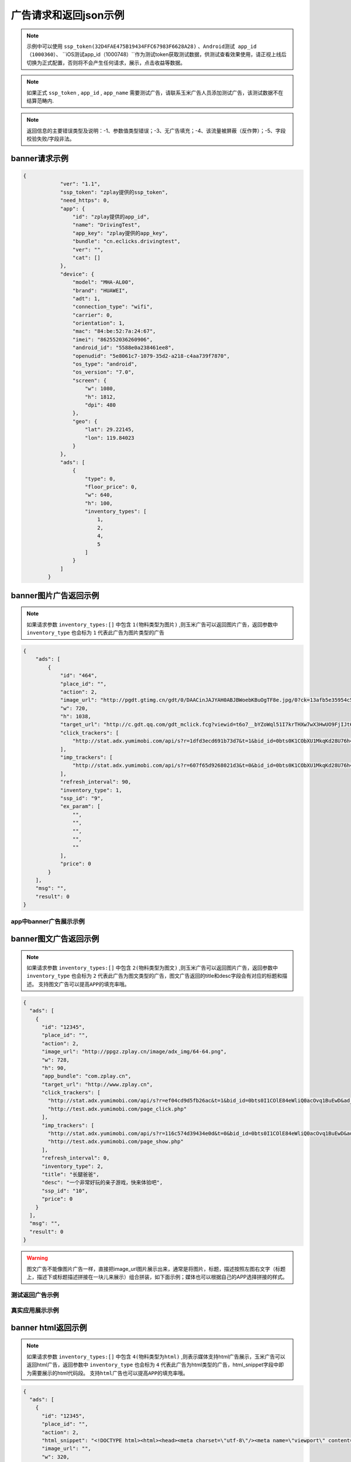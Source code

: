 广告请求和返回json示例
======================

.. note:: 示例中可以使用 ``ssp_token(32D4FAE475B19434FFC67983F6628A28)`` 、``Android测试 app_id（1000360）``、 ``iOS测试app_id（1000748）``作为测试token获取测试数据，供测试查看效果使用，请正视上线后切换为正式配置，否则将不会产生任何请求，展示，点击收益等数据。

.. note:: 如果正式 ``ssp_token`` , ``app_id`` , ``app_name`` 需要测试广告，请联系玉米广告人员添加测试广告，该测试数据不在结算范畴内.

.. note:: 返回信息的主要错误类型及说明：-1、参数值类型错误；-3、无广告填充；-4、该流量被屏蔽（反作弊）；-5、字段校验失败/字段非法。

banner请求示例
---------------

.. sourcecode:: js

        {
		    "ver": "1.1",
		    "ssp_token": "zplay提供的ssp_token",
		    "need_https": 0,
		    "app": {
		        "id": "zplay提供的app_id",
		        "name": "DrivingTest",
		        "app_key": "zplay提供的app_key",
		        "bundle": "cn.eclicks.drivingtest",
		        "ver": "",
		        "cat": []
		    },
		    "device": {
		        "model": "MHA-AL00",
		        "brand": "HUAWEI",
		        "adt": 1,
		        "connection_type": "wifi",
		        "carrier": 0,
		        "orientation": 1,
		        "mac": "84:be:52:7a:24:67",
		        "imei": "862552036260906",
		        "android_id": "5588e0a238461ee8",
		        "openudid": "5e8061c7-1079-35d2-a218-c4aa739f7870",
		        "os_type": "android",
		        "os_version": "7.0",
		        "screen": {
		            "w": 1080,
		            "h": 1812,
		            "dpi": 480
		        },
		        "geo": {
		            "lat": 29.22145,
		            "lon": 119.84023
		        }
		    },
		    "ads": [
		        {
		            "type": 0,
		            "floor_price": 0,
		            "w": 640,
		            "h": 100,
		            "inventory_types": [
		                1,
		                2,
		                4,
		                5
		            ]
		        }
		    ]
		}

banner图片广告返回示例
-----------------------

.. note:: 如果请求参数 ``inventory_types:[]`` 中包含 ``1(物料类型为图片)`` ,则玉米广告可以返回图片广告，返回参数中 ``inventory_type`` 也会标为 ``1`` 代表此广告为图片类型的广告

.. sourcecode:: js

		{
		    "ads": [
		        {
		            "id": "464",
		            "place_id": "",
		            "action": 2,
		            "image_url": "http://pgdt.gtimg.cn/gdt/0/DAACinJAJYAH0ABJBWoebKBuOgTF8e.jpg/0?ck=13afb5e35954c59df6d0027ac679eb91",
		            "w": 720,
		            "h": 1038,
		            "target_url": "http://c.gdt.qq.com/gdt_mclick.fcg?viewid=t6o7__bYZoWql51I7krTHXw7wX3HwUO9FjIJt6rPb8mySO4Cu!!XqJrUNtcEUqqnhweRJ4LLS2m49e8HowA62q!9A3lx4Doz_9tzhiFUUlCMXWdN2EKozjMRBb1KLFPtzKPDguyL1XXhtJIXEQlUJVWUlBGubb1_!csNQ1sjv6cL2Bv2x6hgcGzZKiqUH1N1juj87SFLvPyB2QAPdV57Lg&jtype=0&i=1&os=2",
		            "click_trackers": [
		                "http://stat.adx.yumimobi.com/api/s?r=1dfd3ecd691b73d7&t=1&bid_id=0bts0K1CObXU1MkqKd28U76h45LrcY&ad_id=464&type=2&dsp_id=20&plmn=46000&ssp_id=449&app_id=1007877&app_bundle_id=cn.eclicks.drivingtest&price_enc=Xm7JWFA9pOhXsloDA1CMNw&cur=CNY&u=http%3A%2F%2Fc.gdt.qq.com%2Fgdt_mclick.fcg%3Fviewid%3Dt6o7__bYZoWql51I7krTHXw7wX3HwUO9FjIJt6rPb8mySO4Cu%21%21XqJrUNtcEUqqnhweRJ4LLS2m49e8HowA62q%219A3lx4Doz_9tzhiFUUlCMXWdN2EKozjMRBb1KLFPtzKPDguyL1XXhtJIXEQlUJVWUlBGubb1_%21csNQ1sjv6cL2Bv2x6hgcGzZKiqUH1N1juj87SFLvPyB2QAPdV57Lg%26jtype%3D0%26i%3D1%26os%3D2%3Fviewid%3Dt6o7__bYZoWql51I7krTHXw7wX3HwUO9FjIJt6rPb8mySO4Cu%21%21XqJrUNtcEUqqnhweRJ4LLS2m49e8HowA62q%219A3lx4Doz_9tzhiFUUlCMXWdN2EKozjMRBb1KLFPtzKPDguyL1XXhtJIXEQlUJVWUlBGubb1_%21csNQ1sjv6cL2Bv2x6hgcGzZKiqUH1N1juj87SFLvPyB2QAPdV57Lg%26acttype%3D1%26s%3D%257B%2522down_x%2522%253A0%252C%2522down_y%2522%253A0%257D&adid_sha1=&aid_sha1=67d3bc8ba4a697f34c7165779438873896665f3e&pid=zap937e286143f6d462185316171ff574a7b10077f6"
		            ],
		            "imp_trackers": [
		                "http://stat.adx.yumimobi.com/api/s?r=607f65d9268021d3&t=0&bid_id=0bts0K1CObXU1MkqKd28U76h45LrcY&ad_id=464&type=2&dsp_id=20&plmn=46000&ssp_id=449&app_id=1007877&app_bundle_id=cn.eclicks.drivingtest&price_enc=Xm7JWFA9pOhXsloDA1CMNw&cur=CNY&u=http%3A%2F%2Fv.gdt.qq.com%2Fgdt_stats.fcg%3Fcount%3D1%26viewid0%3Dt6o7__bYZoWql51I7krTHXw7wX3HwUO9FjIJt6rPb8mySO4Cu%21%21XqJrUNtcEUqqnhweRJ4LLS2m49e8HowA62q%219A3lx4Doz_9tzhiFUUlCMXWdN2EKozjMRBb1KLFPtzKPDguyL1XXhtJIXEQlUJVWUlBGubb1_%21csNQ1sjv6cL2Bv2x6hgcGzZKiqUH1N1juj87SFLvPyB2QAPdV57Lg&adid_sha1=&aid_sha1=67d3bc8ba4a697f34c7165779438873896665f3e&pid=zap937e286143f6d462185316171ff574a7b10077f6"
		            ],
		            "refresh_interval": 90,
		            "inventory_type": 1,
		            "ssp_id": "9",
		            "ex_param": [
		                "",
		                "",
		                "",
		                "",
		                ""
		            ],
		            "price": 0
		        }
		    ],
		    "msg": "",
		    "result": 0
		}

app中banner广告展示示例
~~~~~~~~~~~~~~~~~~~~~~~~

.. image:: /img/banner_img1.jpg

banner图文广告返回示例
-----------------------

.. note:: 如果请求参数 ``inventory_types:[]`` 中包含 ``2(物料类型为图文)`` ,则玉米广告可以返回图片广告，返回参数中 ``inventory_type`` 也会标为 ``2`` 代表此广告为图文类型的广告，图文广告返回的title和desc字段会有对应的标题和描述。 ``支持图文广告可以提高APP的填充率哦。``

.. sourcecode:: js

		{
		  "ads": [
		    {
		      "id": "12345",
		      "place_id": "",
		      "action": 2,
		      "image_url": "http://ppgz.zplay.cn/image/adx_img/64-64.png",
		      "w": 728,
		      "h": 90,
		      "app_bundle": "com.zplay.cn",
		      "target_url": "http://www.zplay.cn",
		      "click_trackers": [
		        "http://stat.adx.yumimobi.com/api/s?r=ef04cd9d5fb26ac&t=1&bid_id=0bts0I1COlE84eWliQ0acOvq1BuEwD&ad_id=12345&type=0&dsp_id=129&plmn=46002&ssp_id=1&app_id=1006896&app_bundle_id=com.zplay.android.sdk.zplayad.demo1302&price_enc=vP_JWAZgp3pIO4IGGREl0g&cur=CNY&u=http%3A%2F%2Ftest.adx.yumimobi.com%2Fmock.php%3Ftype%3Dclick%26id%3D123&adid_sha1=&aid_sha1=dd1f217060dc909168c1c8642525bb24765c2e09&test=1&pid=zapdd13a671432d4a653e372fa03b3c68971f788a12",
		        "http://test.adx.yumimobi.com/page_click.php"
		      ],
		      "imp_trackers": [
		        "http://stat.adx.yumimobi.com/api/s?r=116c574d39434e0d&t=0&bid_id=0bts0I1COlE84eWliQ0acOvq1BuEwD&ad_id=12345&type=0&dsp_id=129&plmn=46002&ssp_id=1&app_id=1006896&app_bundle_id=com.zplay.android.sdk.zplayad.demo1302&price_enc=vP_JWAZgp3pIO4IGGREl0g&cur=CNY&u=http%3A%2F%2Ftest.adx.yumimobi.com%2Fmock.php%3Ftype%3Dimp%26id%3D123&adid_sha1=&aid_sha1=dd1f217060dc909168c1c8642525bb24765c2e09&test=1&pid=zapdd13a671432d4a653e372fa03b3c68971f788a12",
		        "http://test.adx.yumimobi.com/page_show.php"
		      ],
		      "refresh_interval": 0,
		      "inventory_type": 2,
		      "title": "长腿爸爸",
		      "desc": "一个非常好玩的亲子游戏，快来体验吧",
		      "ssp_id": "10",
		      "price": 0
		    }
		  ],
		  "msg": "",
		  "result": 0
		}

.. warning:: 图文广告不能像图片广告一样，直接把image_url图片展示出来，通常是将图片，标题，描述按照左图右文字（标题上，描述下或标题描述拼接在一块儿来展示）组合拼装，如下面示例；媒体也可以根据自己的APP选择拼接的样式。

测试返回广告示例
~~~~~~~~~~~~~~~~

.. image:: /img/banner-pic-text1.jpg

真实应用展示示例
~~~~~~~~~~~~~~~~~

.. image:: /img/banner-pic-test2.jpg
.. image:: /img/banner-pic-text3.jpg


banner html返回示例
-------------------

.. note:: 如果请求参数 ``inventory_types:[]`` 中包含 ``4(物料类型为html)`` ,则表示媒体支持html广告展示，玉米广告可以返回html广告，返回参数中 ``inventory_type`` 也会标为 ``4`` 代表此广告为html类型的广告，html_snippet字段中即为需要展示的html代码段。 ``支持html广告也可以提高APP的填充率哦。``

.. sourcecode:: js

		{
		  "ads": [
		    {
		      "id": "12345",
		      "place_id": "",
		      "action": 2,
		      "html_snippet": "<!DOCTYPE html><html><head><meta charset=\"utf-8\"/><meta name=\"viewport\" content=\"width=device-width, initial-scale=1.0, minimum-scale=1.0, maximum-scale=1.0, user-scalable=no,telephone=no\"/><meta name=\"format-detection\" content=\"telephone=no\"/><title></title><style>html,body{width:100%;height:100%;}*{padding:0;margin:0}img{display:block;position:absolute;top:0;left:0;width:100% !important;height:100% !important;}img[width=\"1\"]{width:1px;height:1px;display:none}img[width=\"1px\"]{width:1px;height:1px;display:none}img[width=\"0\"]{width:1px;height:1px;display:none}img[width=\"0px\"]{width:1px;height:1px;display:none}</style></head><body><div id=\"container\"><div class=\"veiw_con\"><a href=\"https://lnk0.com/NZ5E50?clickFlag=zplay\"><img id=\"img2\" class=\"com-img\" src=\"http://cdn.f2time.com/image/20161205/1e134d003ce34f9693a768abc2994928_tmp.jpg\"/></a></div></div></body></html>",
		      "image_url": "",
		      "w": 320,
		      "h": 50,
		      "app_bundle": "com.zplay.cn",
		      "target_url": "http://www.zplay.cn",
		      "click_trackers": [
		        "http://stat.adx.yumimobi.com/api/s?r=42aff45315acb70d&t=1&bid_id=0bug6s1COrdw4rZwoY1AtZst4npvg3&ad_id=12345&type=0&dsp_id=129&plmn=46001&ssp_id=1&app_id=1007716&app_bundle_id=com.zplay.classicpopstar&price_enc=YlPKWATzcV8O4PyFuQc7Kw&cur=CNY&u=http%3A%2F%2Ftest.adx.yumimobi.com%2Fmock.php%3Ftype%3Dclick%26id%3D123&adid_sha1=e9ace9d5e87035219a227db42b915909a91c989a&test=1&pid=zap64366690d9b306604610228a465db1aa97e42e89",
		        "http://test.adx.yumimobi.com/page_click.php"
		      ],
		      "imp_trackers": [
		        "http://stat.adx.yumimobi.com/api/s?r=699706254edd7d40&t=0&bid_id=0bug6s1COrdw4rZwoY1AtZst4npvg3&ad_id=12345&type=0&dsp_id=129&plmn=46001&ssp_id=1&app_id=1007716&app_bundle_id=com.zplay.classicpopstar&price_enc=YlPKWATzcV8O4PyFuQc7Kw&cur=CNY&u=http%3A%2F%2Ftest.adx.yumimobi.com%2Fmock.php%3Ftype%3Dimp%26id%3D123&adid_sha1=e9ace9d5e87035219a227db42b915909a91c989a&test=1&pid=zap64366690d9b306604610228a465db1aa97e42e89",
		        "http://test.adx.yumimobi.com/page_show.php"
		      ],
		      "refresh_interval": 0,
		      "inventory_type": 4,
		      "ssp_id": "10",
		      "price": 0
		    }
		  ],
		  "msg": "",
		  "result": 0
		}

.. warning:: 媒体看到返回的 ``invenroy为4`` 直接将 ``html_snippet`` 中的代码段内容在APP中渲染出来即可。html广告中 ``image_url`` 字段是空的，可以忽略。

app中banner html返回示例
~~~~~~~~~~~~~~~~~~~~~~~~

.. image:: /img/banner_html_ad.PNG

插屏请求示例
-------------

.. note:: 同banner广告一样，插屏广告在请求的时候也需要通过 ``inventory_types`` 标明支持的物料类型

.. sourcecode:: js

		{
		    "ver": "1.1",
		    "ssp_token": "zplay提供的ssp_token",
		    "need_https": 0,
		    "app": {
		        "id": "zplay提供的app_id",
		        "name": "DrivingTest",
		        "app_key": "zplay提供的app_key",
		        "bundle": "cn.eclicks.drivingtest",
		        "ver": "",
		        "cat": []
		    },
		    "device": {
		        "model": "vivoX7",
		        "brand": "vivo",
		        "adt": 1,
		        "connection_type": "wifi",
		        "carrier": 0,
		        "orientation": 1,
		        "mac": "20:5d:47:0b:33:38",
		        "imei": "862505031462331",
		        "android_id": "840be0b0d00e6169",
		        "openudid": "e4791d89-dda9-36c0-b9df-edacc24b01c8",
		        "os_type": "android",
		        "os_version": "5.1.1",
		        "screen": {
		            "w": 1080,
		            "h": 1920,
		            "dpi": 480
		        },
		        "geo": {
		            "lat": 31.151308,
		            "lon": 108.36747
		        }
		    },
		    "ads": [
		        {
		            "type": 1,
		            "floor_price": 0,
		            "w": 720,
		            "h": 1038,
		            "inventory_types": [
		                1,
		                2,
		                4,
		                5
		            ]
		        }
		    ]
		}


插屏图片广告返回示例
--------------------

.. note:: 如果媒体请求广告时，通过 ``inventory_types`` 指明支持支持图片广告，且返回的广告中 ``invenroy_type`` 为1,则媒体将 ``img_url`` 图片展示出来即可

.. sourcecode:: js

		{
		  "ads": [
		    {
		      "id": "12345",
		      "place_id": "",
		      "action": 2,
		      "image_url": "http://ppgz.zplay.cn/image/adx_img/640x960.jpg",
		      "w": 640,
		      "h": 960,
		      "app_bundle": "com.zplay.cn",
		      "target_url": "http://www.zplay.cn",
		      "click_trackers": [
		        "http://stat.adx.yumimobi.com/api/s?r=73cc52f1feb1da5e&t=1&bid_id=0bts0K1COs1I0y4BSv1bbpHN3VyPRY&ad_id=12345&type=1&dsp_id=129&plmn=46001&ssp_id=1&app_id=1007716&app_bundle_id=com.zplay.classicpopstar&price_enc=il_KWNyfsheu7FYW3m3eLw&cur=CNY&u=http%3A%2F%2Ftest.adx.yumimobi.com%2Fmock.php%3Ftype%3Dclick%26id%3D123&adid_sha1=e9ace9d5e87035219a227db42b915909a91c989a&test=1&pid=zap417d768fb04d5db77bfc65af2a8ce736bc8122ae",
		        "http://test.adx.yumimobi.com/page_click.php"
		      ],
		      "imp_trackers": [
		        "http://stat.adx.yumimobi.com/api/s?r=6af77c9ef310cdb1&t=0&bid_id=0bts0K1COs1I0y4BSv1bbpHN3VyPRY&ad_id=12345&type=1&dsp_id=129&plmn=46001&ssp_id=1&app_id=1007716&app_bundle_id=com.zplay.classicpopstar&price_enc=il_KWNyfsheu7FYW3m3eLw&cur=CNY&u=http%3A%2F%2Ftest.adx.yumimobi.com%2Fmock.php%3Ftype%3Dimp%26id%3D123&adid_sha1=e9ace9d5e87035219a227db42b915909a91c989a&test=1&pid=zap417d768fb04d5db77bfc65af2a8ce736bc8122ae",
		        "http://test.adx.yumimobi.com/page_show.php"
		      ],
		      "refresh_interval": 0,
		      "inventory_type": 1,
		      "ssp_id": "10",
		      "price": 0
		    }
		  ],
		  "msg": "",
		  "result": 0
		}

APP中插屏图片广告返回示例
~~~~~~~~~~~~~~~~~~~~~~~~~~

.. image:: /img/intersitial_pic_1.PNG

插屏图文广告返回示例
---------------------

.. note:: 如果媒体请求广告时，通过 ``inventory_types`` 指明支持支持图文广告，且返回的广告中 ``invenroy_type`` 为2,则改广告位图文广告。（图文广告通常图片为小图ICON）

.. sourcecode:: js

		{
		  "ads": [
		    {
		      "id": "12345",
		      "place_id": "",
		      "action": 2,
		      "image_url": "http://ppgz.zplay.cn/image/adx_img/64-64.png",
		      "w": 640,
		      "h": 960,
		      "app_bundle": "com.zplay.cn",
		      "target_url": "http://www.zplay.cn",
		      "click_trackers": [
		        "http://stat.adx.yumimobi.com/api/s?r=1caadc2eca3cdf3a&t=1&bid_id=0bulZf1COwg645eaAm0q12Wl0KQyQc&ad_id=12345&type=1&dsp_id=129&plmn=46001&ssp_id=1&app_id=1007716&app_bundle_id=com.zplay.classicpopstar&price_enc=Fp_KWHCqskhzQOB8UEukkQ&cur=CNY&u=http%3A%2F%2Ftest.adx.yumimobi.com%2Fmock.php%3Ftype%3Dclick%26id%3D123&adid_sha1=e9ace9d5e87035219a227db42b915909a91c989a&test=1&pid=zap417d768fb04d5db77bfc65af2a8ce736bc8122ae",
		        "http://test.adx.yumimobi.com/page_click.php"
		      ],
		      "imp_trackers": [
		        "http://stat.adx.yumimobi.com/api/s?r=7d7b2ba2193af5f1&t=0&bid_id=0bulZf1COwg645eaAm0q12Wl0KQyQc&ad_id=12345&type=1&dsp_id=129&plmn=46001&ssp_id=1&app_id=1007716&app_bundle_id=com.zplay.classicpopstar&price_enc=Fp_KWHCqskhzQOB8UEukkQ&cur=CNY&u=http%3A%2F%2Ftest.adx.yumimobi.com%2Fmock.php%3Ftype%3Dimp%26id%3D123&adid_sha1=e9ace9d5e87035219a227db42b915909a91c989a&test=1&pid=zap417d768fb04d5db77bfc65af2a8ce736bc8122ae",
		        "http://test.adx.yumimobi.com/page_show.php"
		      ],
		      "refresh_interval": 0,
		      "inventory_type": 2,
		      "title": "长腿爸爸",
		      "desc": "一个非常好玩的亲子游戏，快来体验吧",
		      "ssp_id": "10",
		      "price": 0
		    }
		  ],
		  "msg": "",
		  "result": 0
		}

.. warning:: 同banner的图文广告一样,不能只将 ``img_url`` 图片展示出来,需要将 ``img_url`` ``title`` ``desc`` 字段按照一定的格式排列组织好，展示出来即可，即可参照下图的示例来排列展示，也可以由媒体自己来组织展现方式。

app中插屏图文广告返回示例
~~~~~~~~~~~~~~~~~~~~~~~~~

.. image:: /img/intersitial_pic_text.PNG


插屏html广告返回示例
---------------------

.. note:: 如果媒体请求广告时，通过 ``inventory_types`` 指明支持支持html广告,即包含4，且返回的广告中 ``invenroy_type`` 为4,则该广告为插屏的html广告。展示方式通banner的html广告，请参考banner html广告展示



开屏请求示例
-------------

.. note:: 同banner,开屏广告一样，开屏广告在请求的时候也需要通过 ``inventory_types`` 标明支持的物料类型,通常也包含（图片，图文，html)三种类型的广告，
		  与插屏广告不同的是，请求参数中ad_type为2，是在应用刚开始启动的时候展示,
		  具体展示示例可参考插屏的三种广告返回和展示示例.

.. sourcecode:: js

		{
		    "ver": "1.1",
		    "ssp_token": "zplay提供的ssp_token",
		    "need_https": 0,
		    "app": {
		        "id": "zplay提供的app_id",
		        "name": "DrivingTest",
		        "app_key": "zplay提供的app_key",
		        "bundle": "cn.eclicks.drivingtest",
		        "ver": "",
		        "cat": []
		    },
		    "device": {
		        "model": "vivoX7",
		        "brand": "vivo",
		        "adt": 1,
		        "connection_type": "wifi",
		        "carrier": 0,
		        "orientation": 1,
		        "mac": "20:5d:47:0b:33:38",
		        "imei": "862505031462331",
		        "android_id": "840be0b0d00e6169",
		        "openudid": "e4791d89-dda9-36c0-b9df-edacc24b01c8",
		        "os_type": "android",
		        "os_version": "5.1.1",
		        "screen": {
		            "w": 1080,
		            "h": 1920,
		            "dpi": 480
		        },
		        "geo": {
		            "lat": 31.151308,
		            "lon": 108.36747
		        }
		    },
		    "ads": [
		        {
		            "type": 2,
		            "floor_price": 0,
		            "w": 720,
		            "h": 1038,
		            "inventory_types": [
		                1,
		                2,
		                4,
		                5
		            ]
		        }
		    ]
		}

开屏图片广告返回示例
--------------------

.. note:: 参考banner图片广告，展示返回广告中的 ```img_url`` 图片即可

开屏图文广告返回示例
--------------------

.. note:: 参考插屏的图文广告返回示例，需要返回内容中的 ``img_url`` ``title`` ``desc`` 组合瓶装展示

开屏html广告返回示例
--------------------

.. note:: 参考banner html广告返回示例即可，将返回的 ``html_snippet`` 中的html代码在app中展示出来即可


原生广告请求示例
----------------

.. note:: ``ad_type`` 为 ``3``  ， ``invenroty_types`` 为 ``[6]`` 请求的元素为媒体根据自己展示需要定义的元素快

.. sourcecode:: js

		{
		    "ver": "1.1",
		    "ssp_token": "zplay提供的ssp_token",
		    "app": {
		        "id": "zplay提供的app_id",
		        "name": "app name",
		        "app_key": "zplay提供的app_key",
		        "bundle": "bundle.com"
		    },
		    "device": {
		        "model": "iPhone 5 (A1429/A1442)",
		        "make": "Apple",
		        "brand": "Apple",
		        "ip": "223.74.73.17",
		        "connection_type": "wifi",
		        "carrier": 0,
		        "os_version": "10.2.1",
		        "os_type": "ios",
		        "mac": null,
		        "openudid": "983ADE10-20E6-441E-9078-2FA932787E67",
		        "ios_adid": "983ADE10-20E6-441E-9078-2FA932787E67"
		    },
		    "ads": [
		        {
		            "inventory_types": [
		                6
		            ],
		            "type": 3,
		            "floor_price": 0,
		            "native": {
		                "layout": 3,
		                "assets": [
		                    {
		                        "id": 0,
		                        "title": {
		                            "len": 30
		                        }
		                    },
		                    {
		                        "id": 2,
		                        "img": {
		                            "type": 3,
		                            "w": 640,
		                            "h": 320
		                        }
		                    }
		                ]
		            },
		            "w": 640,
		            "h": 320
		        }
		    ]
		}

原生广告返回示例
----------------

.. sourcecode:: js

		{
		    "Ad_Responses": [
		        {
		            "id": "611",
		            "place_id": "",
		            "action": 2,
		            "image_url": "",
		            "w": 640,
		            "h": 320,
		            "target_url": "",
		            "click_trackers": [
		                "http://stat.adx.yumimobi.com/api/s?r=28dcac6e3119e34c&t=1&bid_id=0bts0K1COxc026JViX3879I314lTQu&ad_id=611&type=3&dsp_id=20&plmn=46000&ssp_id=445&app_id=1007816&app_bundle_id=com.idol.ios&price_enc=HK3KWH-GwiN5V-nX4DdXDQ&cur=CNY&adid_sha1=5a126d40d994ef41d3e747339fe64bb0e0091b37&pid=zap60bb78bc056d737fd90773832834930d264cc5fd",
		                "http://c.gdt.qq.com/gdt_mclick.fcg?viewid=NtupfjoJRlZpXS_vNhoQmyx9s9fY8vM3mHxNC26zSmAHJ_IlOArCMMTcfB_9T07!DMyJmd5Qu43LRxKoflPKo4F6r3Bzww5DQwPhwcHhVhnRQnVe19Ik2rN9EES5JCqJL1FtWzL3BB6hXW3!92M!965AKLz3UEZbCHUy08zSwJXSbf!FQ7Oc60FaHmLg!N4pwI9AqxQCYMTHeICIhhXMcw&jtype=0&i=1&os=1?viewid=NtupfjoJRlZpXS_vNhoQmyx9s9fY8vM3mHxNC26zSmAHJ_IlOArCMMTcfB_9T07!DMyJmd5Qu43LRxKoflPKo4F6r3Bzww5DQwPhwcHhVhnRQnVe19Ik2rN9EES5JCqJL1FtWzL3BB6hXW3!92M!965AKLz3UEZbCHUy08zSwJXSbf!FQ7Oc60FaHmLg!N4pwI9AqxQCYMTHeICIhhXMcw&acttype=0&s=%7B%22down_x%22%3A0%2C%22down_y%22%3A0%7D"
		            ],
		            "imp_trackers": [
		                "http://stat.adx.yumimobi.com/api/s?r=762b36d6447913fd&t=0&bid_id=0bts0K1COxc026JViX3879I314lTQu&ad_id=611&type=3&dsp_id=20&plmn=46000&ssp_id=445&app_id=1007816&app_bundle_id=com.idol.ios&price_enc=HK3KWH-GwiN5V-nX4DdXDQ&cur=CNY&adid_sha1=5a126d40d994ef41d3e747339fe64bb0e0091b37&pid=zap60bb78bc056d737fd90773832834930d264cc5fd",
		                "http://v.gdt.qq.com/gdt_stats.fcg?count=1&viewid0=NtupfjoJRlZpXS_vNhoQmyx9s9fY8vM3mHxNC26zSmAHJ_IlOArCMMTcfB_9T07!DMyJmd5Qu43LRxKoflPKo4F6r3Bzww5DQwPhwcHhVhnRQnVe19Ik2rN9EES5JCqJL1FtWzL3BB6hXW3!92M!965AKLz3UEZbCHUy08zSwJXSbf!FQ7Oc60FaHmLg!N4pwI9AqxQCYMTHeICIhhXMcw"
		            ],
		            "refresh_interval": 0,
		            "inventory_type": 6,
		            "ssp_id": "9",
		            "ex_param": [
		                "",
		                "",
		                "",
		                "",
		                ""
		            ],
		            "native": {
		                "assets": [
		                    {
		                        "id": 0,
		                        "title": {
		                            "text": "饿了么"
		                        }
		                    },
		                    {
		                        "id": 2,
		                        "img": {
		                            "url": "http://pgdt.gtimg.cn/gdt/0/DAALNssAUAALQABaBYqlw-BwDr80Wr.jpg/0?ck=f267de6cc4dbe0c2ba357d3233566692",
		                            "w": 640,
		                            "h": 320
		                        }
		                    }
		                ],
		                "link": {
		                    "url": "http://c.gdt.qq.com/gdt_mclick.fcg?viewid=NtupfjoJRlZpXS_vNhoQmyx9s9fY8vM3mHxNC26zSmAHJ_IlOArCMMTcfB_9T07!DMyJmd5Qu43LRxKoflPKo4F6r3Bzww5DQwPhwcHhVhnRQnVe19Ik2rN9EES5JCqJL1FtWzL3BB6hXW3!92M!965AKLz3UEZbCHUy08zSwJXSbf!FQ7Oc60FaHmLg!N4pwI9AqxQCYMTHeICIhhXMcw&jtype=0&i=1&os=1",
		                    "type": 2
		                }
		            },
		            "zplay": {
		                "app_id": "1105857971",
		                "position_sid": "5000214883692309"
		            },
		            "price": 0
		        }
		    ],
		    "msg": "",
		    "result": 0
		}

视频广告请求示例
----------------

.. note:: 视频请求的ad_type为4，inventory_types 为 [3]

.. sourcecode:: js

		{
		    "ads": [
		        {
		            "floor_price": 0,
		            "h": 960,
		            "inventory_types": [
		                3
		            ],
		            "place_id": "FPA52248",
		            "pos": 0,
		            "type": 4,
		            "w": 640
		        }
		    ],
		    "ad": {},
		    "app": {
		        "app_key": "zplay提供的app_key",
		        "bundle": "",
		        "id": "zplay提供的app_id",
		        "name": "app name",
		        "ver": "5.0.0"
		    },
		    "device": {
		        "adt": 1,
		        "android_id": "bdd66b6d38c69335",
		        "carrier": 0,
		        "connection_type": "wifi",
		        "geo": {
		            "accu": 0,
		            "lat": 0,
		            "lon": 0
		        },
		        "imei": "861619032588944",
		        "ios_adid": "",
		        "local": "",
		        "mac": "26:28:46:09:1d:4f",
		        "make": "samsung",
		        "model": "SM-T810",
		        "orientation": 1,
		        "os_type": "android",
		        "os_version": "6.0",
		        "plmn": "",
		        "screen": {
		            "dpi": 240,
		            "h": 1536,
		            "w": 1152
		        }
		    },
		    "is_tail": 0,
		    "is_test": 0,
		    "sdk_ver": "androidmedia1.2.1.2",
		    "ssp_token": "10000",
		    "user": {
		        "age": 0,
		        "gender": 0
		    },
		    "ver": "1.1"
		}


视频广告返回示例
----------------

.. sourcecode:: js

		{
		    "Ad_Responses": [
		        {
		            "id": "19046454",
		            "place_id": "",
		            "action": 6,
		            "image_url": "http://oimageb1.ydstatic.com/image?id=-3419818951519079008&product=adpublish",
		            "w": 640,
		            "h": 960,
		            "target_url": "http://dl.hdslb.com/mobile/latest/iBiliPlayer-youdao010.apk",
		            "click_trackers": [
		                "http://stat.adx.yumimobi.com/api/s?r=6dc86f24a6f5c527&t=1&bid_id=0bts0K1COxbZ25BVLJ4aKOsy3lZJ9U&ad_id=19046454&type=4&dsp_id=602&plmn=46000&ssp_id=1&app_id=1000481&app_bundle_id=&price_enc=G63KWEiAWBhhBc34J0nXRw&cur=CNY&u=http%3A%2F%2Fp.clkservice.youdao.com%2Fclk%2Frequest.s%3Fk%3D4nx6iXFBcrUkfq9Pk%252BQJmS9cBWcnVn%252FvkeOOR6zbRfHXxo%252BoRxcJpjjAgKuViCqv52rawaCcQI2R6UiK1fhynWLAHXSMp8aBaL0cKcYl8mtcrJiEXwf%252FhYZwCCBIYpYkWLSHlAnWvRC13XK2RLk2jd4D4lkCrc2ittfTajZlNcoefJW0XPAIqdeMIrNGkCZe%252FIFW0I4LteiV%252FrsRj%252F2xlLTp7UV9cZRJUk2Sey94ryegaXlA2SmQ3dJfV6xO2oCdMS8f%252B01OZiTuuiQtlRc%252BWkrC%252B5WXQRtCToR922rjacEjo3fGWc4cm6wN1jOsjZSEH%252F0qWLM832XuHVN3JUQ9DTIdG%252Bczoz1jkVv%252BJLo0%252FZwEOrMBmh5izfkJarUODPOoSGB0t8xtHvnNANy3ZHFPxJCTW0wUjwoO7K%252B9UkSbSq%252FkjTG%252BKdoF6%252BhjZrJzw2TteqAopSl%252FYsVWeCn9yHMoUR8j1x3%252F9Hr3%252BIHmehpO3ELBqJMgONppinYjWbikMXTzWqtaMUWFLz9almr9ZUdRE97S5kFykRuSF4oJ2i6ksee7MphQ06%252BNvts2J95dRFtV3YUlk9fgA%252BpfBEtQqOc2X8sfmQxG3vA7UWSzhtHd8BIh%252FdSdWeVZvjrWauuguVd4JOR5t8aXQKklWTtBewgdWvBWbyhZFXFWzCkoig9r3VLN8ayV3syYFo%252FG5P6LpNmQ%252FCu1PDzVlTvQ2FsbzgKBELr5rXlh5BMbIp282bQgB6nphmiWxo0B0FCOyQybgIsX6mleh6fw0t8WAp34OCu1vpCvw5E%252FS15%252BHM8wThy7PuzXxo%252BoRxcJpjjAgKuViCqv18aPqEcXCaY4wICrlYgqrx7cJrWwEnlELPOipPDadCLw6dP9Tw26XG5BNsUzi2UI%26isrd%3D0%26youdao_bid%3D0bts0K1COxbZ25BVLJ4aKOsy3lZJ9U%26youdao_deviceId%3Db064bbe4e5749412f7770bc1c0d8663999c8bd1f&adid_sha1=&aid_sha1=b064bbe4e5749412f7770bc1c0d8663999c8bd1f&pid=FPA52248"
		            ],
		            "imp_trackers": [
		                "http://stat.adx.yumimobi.com/api/s?r=7f95f85bc960d054&t=0&bid_id=0bts0K1COxbZ25BVLJ4aKOsy3lZJ9U&ad_id=19046454&type=4&dsp_id=602&plmn=46000&ssp_id=1&app_id=1000481&app_bundle_id=&price_enc=G63KWEiAWBhhBc34J0nXRw&cur=CNY&u=http%3A%2F%2Fdsp-impr2.youdao.com%2Fz.gif%3Fyd_ewp%3DG63KWEiAWBhhBc34J0nXRw%26yd_ext%3DEnQKATESIDQxY2NjNmJmMjExMDhjZGRiZjZmYjJjNmU5ZmIzOTZiIksItsCKCRDM-q8CGPTjKSDU1BEo8k4wDjgOZQCQXUVwAHgAgAEAmAEBogELVHJhZGl0aW9uYWy6ARJ7Ik9SREVSRURfSUQiOiIxIn0wAyIeMGJ0czBLMUNPeGJaMjVCVkxKNGFLT3N5M2xaSjlVKHQwADoAQgBSDjExOS4xMzEuMjIyLjgxag0xNDg5Njc3NTk1MjE5eACCAQCIAdkbkAHT5NC9rSuoAQGwAQG4AQHCAQQyNDI00AEB2gEoYjA2NGJiZTRlNTc0OTQxMmY3NzcwYmMxYzBkODY2Mzk5OWM4YmQxZuIBGRoAMhBiZGQ2NmI2ZDM4YzY5MzM1OgM2LjD6AQU1LjAuMA&adid_sha1=&aid_sha1=b064bbe4e5749412f7770bc1c0d8663999c8bd1f&pid=FPA52248"
		            ],
		            "refresh_interval": 0,
		            "inventory_type": 3,
		            "ssp_id": "10",
		            "video": {
		                "url": "http://download.ydstatic.com/sdk/mp4/my%20wife%20is%20student%20union%20president.mp4",
		                "play_duration": 15,
		                "player_start_trackers": [
		                    "http://dsp-impr2.youdao.com/impplay.s?ext=Ch4wYnRzMEsxQ094YloyNUJWTEo0YUtPc3kzbFpKOVUQ1NQRGPTjKSDM%2Bq8CKLbAigkwdDoOMTE5LjEzMS4yMjIuODFA0%2BTQva0rSAFSBDI0MjRaIDQxY2NjNmJmMjExMDhjZGRiZjZmYjJjNmU5ZmIzOTZiYihiMDY0YmJlNGU1NzQ5NDEyZjc3NzBiYzFjMGQ4NjYzOTk5YzhiZDFmeACCARBiZGQ2NmI2ZDM4YzY5MzM1igEAkAELmAGNAaIBBFdJRknCASQ0ZTYyNzIxYi03ZWM1LTRhMTYtOWNlYi1kMDVhNzkyYjUyNWTSAQU1LjAuMNoBAzYuMA%3D%3D&event_type=205&play_percent=0.0"
		                ],
		                "player_end_trackers": [
		                    "http://dsp-impr2.youdao.com/impplay.s?ext=Ch4wYnRzMEsxQ094YloyNUJWTEo0YUtPc3kzbFpKOVUQ1NQRGPTjKSDM%2Bq8CKLbAigkwdDoOMTE5LjEzMS4yMjIuODFA0%2BTQva0rSAFSBDI0MjRaIDQxY2NjNmJmMjExMDhjZGRiZjZmYjJjNmU5ZmIzOTZiYihiMDY0YmJlNGU1NzQ5NDEyZjc3NzBiYzFjMGQ4NjYzOTk5YzhiZDFmeACCARBiZGQ2NmI2ZDM4YzY5MzM1igEAkAELmAGNAaIBBFdJRknCASQ0ZTYyNzIxYi03ZWM1LTRhMTYtOWNlYi1kMDVhNzkyYjUyNWTSAQU1LjAuMNoBAzYuMA%3D%3D&event_type=205&play_percent=1.0"
		                ]
		            },
		            "price": 0
		        }
		    ],
		    "msg": "",
		    "result": 0
		}
